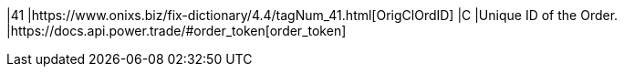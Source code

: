 |41
|https://www.onixs.biz/fix-dictionary/4.4/tagNum_41.html[OrigClOrdID]
|C
|Unique ID of the Order.
|https://docs.api.power.trade/#order_token[order_token]
